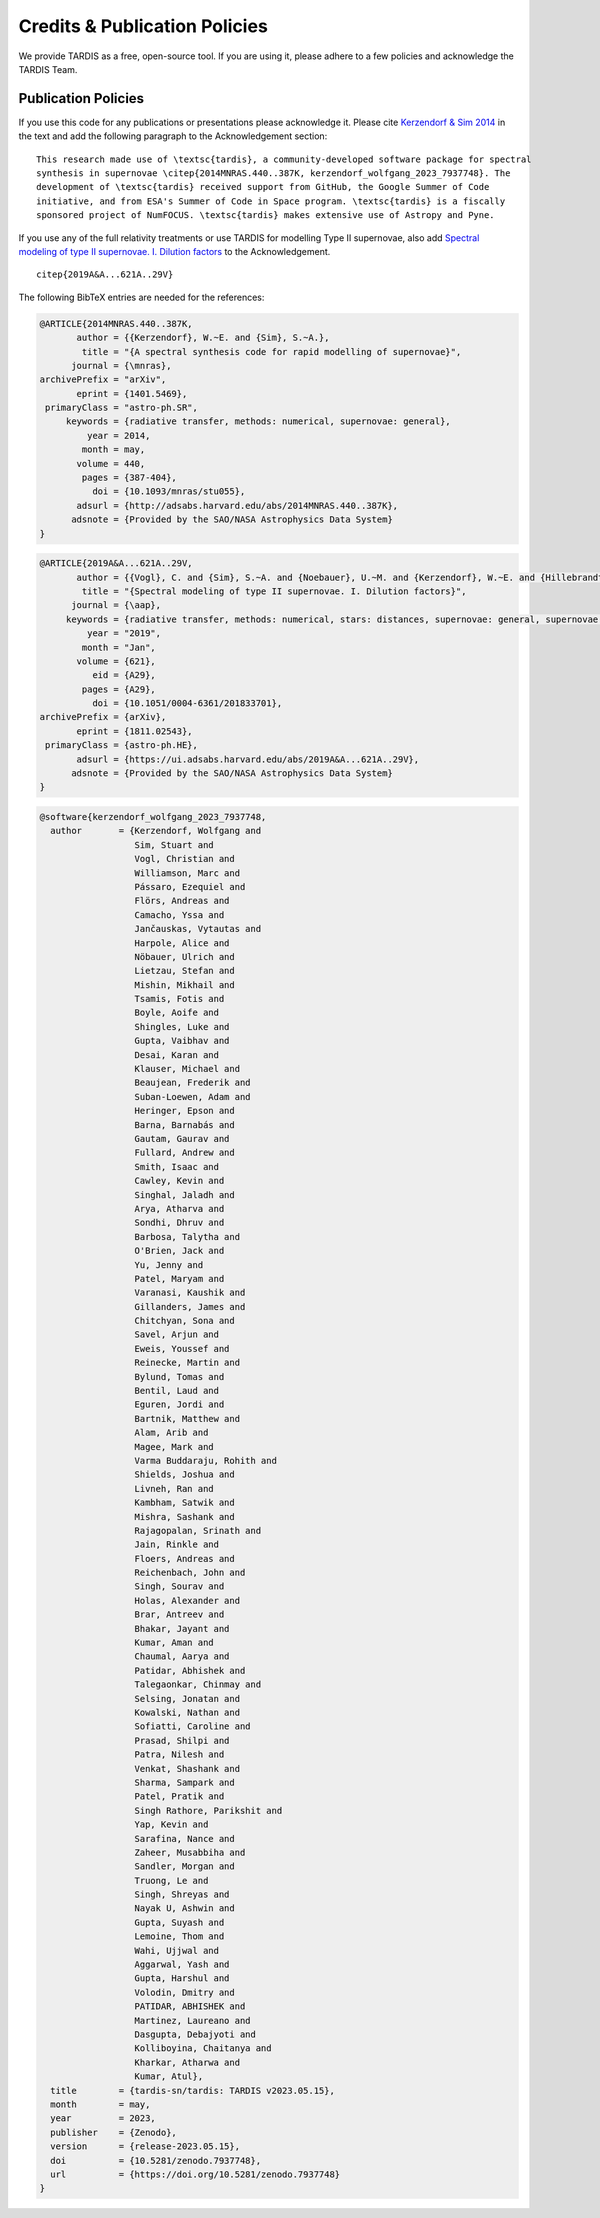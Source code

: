 .. _tardiscredits:

******************************
Credits & Publication Policies
******************************

|DOI_BADGE|

We provide TARDIS as a free, open-source tool. If you are using it, please
adhere to a few policies and acknowledge the TARDIS Team.

Publication Policies
====================

If you use this code for any publications or presentations please acknowledge
it.  Please cite `Kerzendorf & Sim 2014
<http://adsabs.harvard.edu/abs/2014MNRAS.440..387K>`_  in the text and add the
following paragraph to the Acknowledgement section:

.. parsed-literal::

    This research made use of \\textsc{tardis}, a community-developed software package for spectral
    synthesis in supernovae \\citep{2014MNRAS.440..387K, |CITATION|}. The
    development of \\textsc{tardis} received support from GitHub, the Google Summer of Code
    initiative, and from ESA's Summer of Code in Space program. \\textsc{tardis} is a fiscally
    sponsored project of NumFOCUS. \\textsc{tardis} makes extensive use of Astropy and Pyne.

If you use any of the full relativity treatments or use TARDIS for modelling
Type II supernovae, also add `Spectral modeling of type II supernovae. I. Dilution factors <https://ui.adsabs.harvard.edu/abs/2019A%26A...621A..29V>`_
to the Acknowledgement.

.. parsed-literal::

    \citep{2019A&A...621A..29V}

The following BibTeX entries are needed for the references:

.. code-block:: bibtex

    @ARTICLE{2014MNRAS.440..387K,
           author = {{Kerzendorf}, W.~E. and {Sim}, S.~A.},
            title = "{A spectral synthesis code for rapid modelling of supernovae}",
          journal = {\mnras},
    archivePrefix = "arXiv",
           eprint = {1401.5469},
     primaryClass = "astro-ph.SR",
         keywords = {radiative transfer, methods: numerical, supernovae: general},
             year = 2014,
            month = may,
           volume = 440,
            pages = {387-404},
              doi = {10.1093/mnras/stu055},
           adsurl = {http://adsabs.harvard.edu/abs/2014MNRAS.440..387K},
          adsnote = {Provided by the SAO/NASA Astrophysics Data System}
    }

.. code-block:: bibtex

    @ARTICLE{2019A&A...621A..29V,
           author = {{Vogl}, C. and {Sim}, S.~A. and {Noebauer}, U.~M. and {Kerzendorf}, W.~E. and {Hillebrandt}, W.},
            title = "{Spectral modeling of type II supernovae. I. Dilution factors}",
          journal = {\aap},
         keywords = {radiative transfer, methods: numerical, stars: distances, supernovae: general, supernovae: individual: SN1999em, Astrophysics - High Energy Astrophysical Phenomena, Astrophysics - Solar and Stellar Astrophysics},
             year = "2019",
            month = "Jan",
           volume = {621},
              eid = {A29},
            pages = {A29},
              doi = {10.1051/0004-6361/201833701},
    archivePrefix = {arXiv},
           eprint = {1811.02543},
     primaryClass = {astro-ph.HE},
           adsurl = {https://ui.adsabs.harvard.edu/abs/2019A&A...621A..29V},
          adsnote = {Provided by the SAO/NASA Astrophysics Data System}
    }

.. |CITATION| replace:: kerzendorf_wolfgang_2023_7937748

.. |DOI_BADGE| image:: https://img.shields.io/badge/DOI-10.5281/zenodo.7937748-blue
                 :target: https://doi.org/10.5281/zenodo.7937748

.. code-block:: bibtex

    @software{kerzendorf_wolfgang_2023_7937748,
      author       = {Kerzendorf, Wolfgang and
                      Sim, Stuart and
                      Vogl, Christian and
                      Williamson, Marc and
                      Pássaro, Ezequiel and
                      Flörs, Andreas and
                      Camacho, Yssa and
                      Jančauskas, Vytautas and
                      Harpole, Alice and
                      Nöbauer, Ulrich and
                      Lietzau, Stefan and
                      Mishin, Mikhail and
                      Tsamis, Fotis and
                      Boyle, Aoife and
                      Shingles, Luke and
                      Gupta, Vaibhav and
                      Desai, Karan and
                      Klauser, Michael and
                      Beaujean, Frederik and
                      Suban-Loewen, Adam and
                      Heringer, Epson and
                      Barna, Barnabás and
                      Gautam, Gaurav and
                      Fullard, Andrew and
                      Smith, Isaac and
                      Cawley, Kevin and
                      Singhal, Jaladh and
                      Arya, Atharva and
                      Sondhi, Dhruv and
                      Barbosa, Talytha and
                      O'Brien, Jack and
                      Yu, Jenny and
                      Patel, Maryam and
                      Varanasi, Kaushik and
                      Gillanders, James and
                      Chitchyan, Sona and
                      Savel, Arjun and
                      Eweis, Youssef and
                      Reinecke, Martin and
                      Bylund, Tomas and
                      Bentil, Laud and
                      Eguren, Jordi and
                      Bartnik, Matthew and
                      Alam, Arib and
                      Magee, Mark and
                      Varma Buddaraju, Rohith and
                      Shields, Joshua and
                      Livneh, Ran and
                      Kambham, Satwik and
                      Mishra, Sashank and
                      Rajagopalan, Srinath and
                      Jain, Rinkle and
                      Floers, Andreas and
                      Reichenbach, John and
                      Singh, Sourav and
                      Holas, Alexander and
                      Brar, Antreev and
                      Bhakar, Jayant and
                      Kumar, Aman and
                      Chaumal, Aarya and
                      Patidar, Abhishek and
                      Talegaonkar, Chinmay and
                      Selsing, Jonatan and
                      Kowalski, Nathan and
                      Sofiatti, Caroline and
                      Prasad, Shilpi and
                      Patra, Nilesh and
                      Venkat, Shashank and
                      Sharma, Sampark and
                      Patel, Pratik and
                      Singh Rathore, Parikshit and
                      Yap, Kevin and
                      Sarafina, Nance and
                      Zaheer, Musabbiha and
                      Sandler, Morgan and
                      Truong, Le and
                      Singh, Shreyas and
                      Nayak U, Ashwin and
                      Gupta, Suyash and
                      Lemoine, Thom and
                      Wahi, Ujjwal and
                      Aggarwal, Yash and
                      Gupta, Harshul and
                      Volodin, Dmitry and
                      PATIDAR, ABHISHEK and
                      Martinez, Laureano and
                      Dasgupta, Debajyoti and
                      Kolliboyina, Chaitanya and
                      Kharkar, Atharwa and
                      Kumar, Atul},
      title        = {tardis-sn/tardis: TARDIS v2023.05.15},
      month        = may,
      year         = 2023,
      publisher    = {Zenodo},
      version      = {release-2023.05.15},
      doi          = {10.5281/zenodo.7937748},
      url          = {https://doi.org/10.5281/zenodo.7937748}
    }

